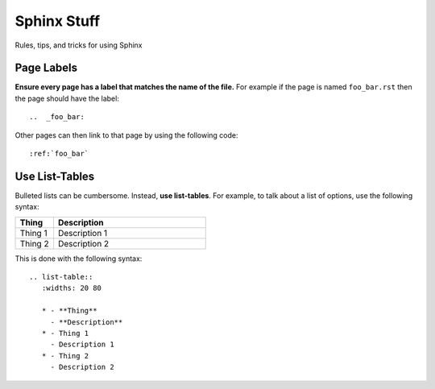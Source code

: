 .. _sphinx_stuff:

Sphinx Stuff
============

Rules, tips, and tricks for using Sphinx

Page Labels
-----------

**Ensure every page has a label that matches the name of the file.** For example if the page is named ``foo_bar.rst`` then the page should have the label::

   ..  _foo_bar:
  
Other pages can then link to that page by using the following code::

   :ref:`foo_bar`
  
 
Use List-Tables
---------------

Bulleted lists can be cumbersome.  Instead, **use list-tables**.  For example, to talk about a list of options, use the following syntax:

.. list-table::
   :widths: 20 80
   
   * - **Thing**
     - **Description**
   * - Thing 1
     - Description 1
   * - Thing 2
     - Description 2
     
This is done with the following syntax::

   .. list-table::
      :widths: 20 80
      
      * - **Thing**
        - **Description**
      * - Thing 1
        - Description 1
      * - Thing 2
        - Description 2
        
